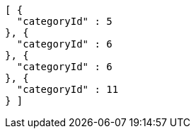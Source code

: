 [source,options="nowrap"]
----
[ {
  "categoryId" : 5
}, {
  "categoryId" : 6
}, {
  "categoryId" : 6
}, {
  "categoryId" : 11
} ]
----